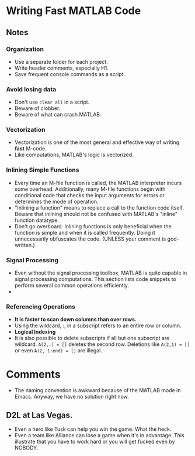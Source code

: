* Writing Fast MATLAB Code

** Notes

*** Organization
    - Use a separate folder for each project.
    - Write header comments, especially H1.
    - Save frequent console commands as a script.


*** Avoid losing data
    - Don't use =clear all= in a script.
    - Beware of clobber.
    - Beware of what can crash MATLAB.


*** Vectorization
    - Vectorization is one of the most general and effective way of
      writing *fast* M-code.
    - Like computations, MATLAB's logic is vectorized.


*** Inlining Simple Functions
    - Every time an M-file function is called, the MATLAB interpreter
      incurs some overhead. Additionally, many M-file functions begin
      with conditional code that checks the input arguments for errors
      or determines the mode of operation.
    - "Inlining a function" means to replace a call to the function
      code itself. Beware that inlining should not be confused with
      MATLAB's "inline" function datatype.
    - Don't go overboard. Inlining functions is only beneficial when
      the function is simple and when it is called frequently. Doing
      it unnecessarily obfuscates the code. (UNLESS your comment is
      god-written.)
    

*** Signal Processing
    - Even without the signal processing toolbox, MATLAB is quite
      capable in signal processing computations. This section lists
      code snippets to perform several common operations efficiently.
    - 



*** Referencing Operations
    - *It is faster to scan down columns than over rows.*
    - Using the wildcard, :, in a subscript refers to an entire row or
      column.
    - *Logical Indexing*
    - It is also possible to delete subscripts if all but one
      subscript are wildcard. =A(2,:) = []= deletes the second
      row. Deletions like =A(2,1) = []= or even =A(2, 1:end) = []= are
      illegal. 


*** 

* Comments
  - The naming convention is awkward because of the MATLAB mode in
    Emacs. Anyway, we have no solution right now. 


** D2L at Las Vegas. 
   - Even a hero like Tusk can help you win the game. What the heck.
   - Even a team like Alliance can lose a game when it's in
     advantage. This illustrate that you have to work hard or you will
     get fucked even by NOBODY.     







